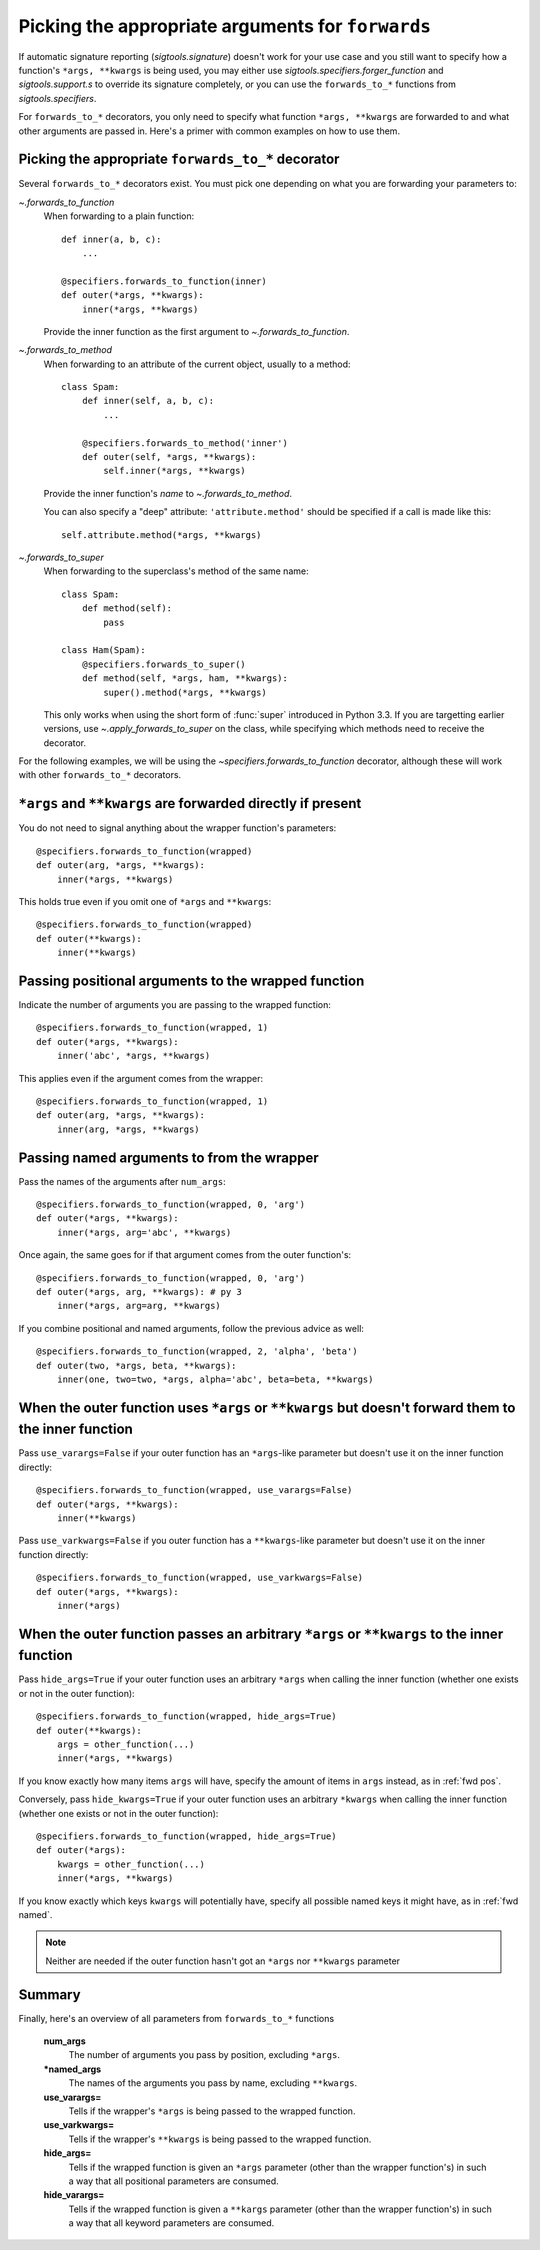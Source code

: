 
.. _forwards-pick:

Picking the appropriate arguments for ``forwards``
==================================================

If automatic signature reporting (`sigtools.signature`) doesn't work for your use case and you still
want to specify how a function's ``*args, **kwargs`` is being used, you may
either use `sigtools.specifiers.forger_function` and `sigtools.support.s`
to override its signature completely, or you can use the ``forwards_to_*``
functions from `sigtools.specifiers`.

For ``forwards_to_*`` decorators, you only need to specify what function
``*args, **kwargs`` are forwarded to and what other arguments are passed in.
Here's a primer with common examples on how to use them.


.. _fwd which:

Picking the appropriate ``forwards_to_*`` decorator
---------------------------------------------------

Several ``forwards_to_*`` decorators exist. You must pick one depending on what
you are forwarding your parameters to:

`~.forwards_to_function`
    When forwarding to a plain function::

        def inner(a, b, c):
            ...

        @specifiers.forwards_to_function(inner)
        def outer(*args, **kwargs):
            inner(*args, **kwargs)

    Provide the inner function as the first argument to
    `~.forwards_to_function`.

`~.forwards_to_method`
    When forwarding to an attribute of the current object, usually to a method::

        class Spam:
            def inner(self, a, b, c):
                ...

            @specifiers.forwards_to_method('inner')
            def outer(self, *args, **kwargs):
                self.inner(*args, **kwargs)

    Provide the inner function's *name* to `~.forwards_to_method`.

    You can also specify a "deep" attribute: ``'attribute.method'`` should be
    specified if a call is made like this::

        self.attribute.method(*args, **kwargs)

`~.forwards_to_super`
    When forwarding to the superclass's method of the same name::

        class Spam:
            def method(self):
                pass

        class Ham(Spam):
            @specifiers.forwards_to_super()
            def method(self, *args, ham, **kwargs):
                super().method(*args, **kwargs)

    This only works when using the short form of :func:`super` introduced in
    Python 3.3. If you are targetting earlier versions, use
    `~.apply_forwards_to_super` on the class, while specifying which methods
    need to receive the decorator.


For the following examples, we will be using the
`~specifiers.forwards_to_function` decorator, although these will work with
other ``forwards_to_*`` decorators.

.. _fwd direct:

``*args`` and ``**kwargs`` are forwarded directly if present
------------------------------------------------------------

You do not need to signal anything about the wrapper function's parameters::

    @specifiers.forwards_to_function(wrapped)
    def outer(arg, *args, **kwargs):
        inner(*args, **kwargs)

This holds true even if you omit one of ``*args`` and ``**kwargs``::

    @specifiers.forwards_to_function(wrapped)
    def outer(**kwargs):
        inner(**kwargs)


.. _fwd pos:

Passing positional arguments to the wrapped function
----------------------------------------------------

Indicate the number of arguments you are passing to the wrapped function::

    @specifiers.forwards_to_function(wrapped, 1)
    def outer(*args, **kwargs):
        inner('abc', *args, **kwargs)

This applies even if the argument comes from the wrapper::

    @specifiers.forwards_to_function(wrapped, 1)
    def outer(arg, *args, **kwargs):
        inner(arg, *args, **kwargs)


.. _fwd named:

Passing named arguments to from the wrapper
-------------------------------------------

Pass the names of the arguments after ``num_args``::

    @specifiers.forwards_to_function(wrapped, 0, 'arg')
    def outer(*args, **kwargs):
        inner(*args, arg='abc', **kwargs)

Once again, the same goes for if that argument comes from the outer
function's::

    @specifiers.forwards_to_function(wrapped, 0, 'arg')
    def outer(*args, arg, **kwargs): # py 3
        inner(*args, arg=arg, **kwargs)

If you combine positional and named arguments, follow the previous advice as
well::

    @specifiers.forwards_to_function(wrapped, 2, 'alpha', 'beta')
    def outer(two, *args, beta, **kwargs):
        inner(one, two=two, *args, alpha='abc', beta=beta, **kwargs)


.. _fwd use:

When the outer function uses ``*args`` or ``**kwargs`` but doesn't forward them to the inner function
-----------------------------------------------------------------------------------------------------

Pass ``use_varargs=False`` if your outer function has an ``*args``-like
parameter but doesn't use it on the inner function directly::

    @specifiers.forwards_to_function(wrapped, use_varargs=False)
    def outer(*args, **kwargs):
        inner(**kwargs)

Pass ``use_varkwargs=False`` if you outer function has a ``**kwargs``-like
parameter but doesn't use it on the inner function directly::

    @specifiers.forwards_to_function(wrapped, use_varkwargs=False)
    def outer(*args, **kwargs):
        inner(*args)


.. _fwd hide:

When the outer function passes an arbitrary ``*args`` or ``**kwargs`` to the inner function
-------------------------------------------------------------------------------------------

Pass ``hide_args=True`` if your outer function uses an arbitrary ``*args`` when
calling the inner function (whether one exists or not in the outer function)::

    @specifiers.forwards_to_function(wrapped, hide_args=True)
    def outer(**kwargs):
        args = other_function(...)
        inner(*args, **kwargs)

If you know exactly how many items ``args`` will have, specify the amount of
items in ``args`` instead, as in :ref:`fwd pos`.

Conversely, pass ``hide_kwargs=True`` if your outer function uses an arbitrary
``*kwargs`` when calling the inner function (whether one exists or not in the
outer function)::

    @specifiers.forwards_to_function(wrapped, hide_args=True)
    def outer(*args):
        kwargs = other_function(...)
        inner(*args, **kwargs)

If you know exactly which keys ``kwargs`` will potentially have, specify all
possible named keys it might have, as in :ref:`fwd named`.

.. note::

   Neither are needed if the outer function hasn't got an ``*args`` nor
   ``**kwargs`` parameter


.. _fwd summary:

Summary
-------

Finally, here's an overview of all parameters from ``forwards_to_*`` functions

.. autosignature:: sigtools.specifiers.forwards_to_function

..

    **num_args**
        The number of arguments you pass by position, excluding ``*args``.

    **\*named_args**
        The names of the arguments you pass by name, excluding ``**kwargs``.

    **use_varargs=**
        Tells if the wrapper's ``*args`` is being passed to the wrapped function.

    **use_varkwargs=**
        Tells if the wrapper's ``**kwargs`` is being passed to the wrapped
        function.

    **hide_args=**
        Tells if the wrapped function is given an ``*args`` parameter
        (other than the wrapper function's) in such a way that all positional
        parameters are consumed.

    **hide_varargs=**
        Tells if the wrapped function is given a ``**kargs`` parameter
        (other than the wrapper function's) in such a way that all keyword
        parameters are consumed.


